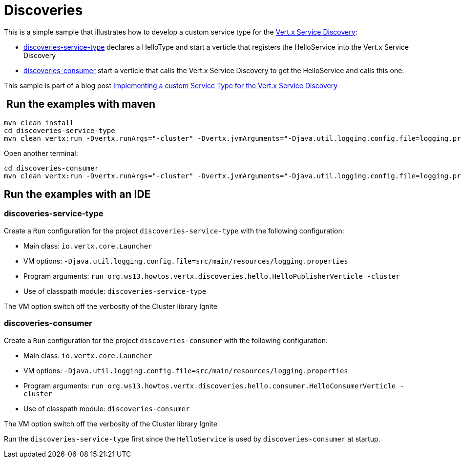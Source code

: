 = Discoveries

This is a simple sample that illustrates how to develop a custom service type
for the http://vertx.io/docs/vertx-service-discovery/java/[Vert.x Service Discovery]:

* link:discoveries-service-type[discoveries-service-type] declares a HelloType and start
a verticle that registers the HelloService into the Vert.x Service Discovery
* link:discoveries-consumer[discoveries-consumer] start a verticle that calls the
Vert.x Service Discovery to get the HelloService and calls this one.

This sample is part of a blog post  http://streamdata.io/blog/implementing-a-custom-service-type-for-the-vertx-service-discovery/[Implementing a custom Service Type for the Vert.x Service Discovery]

==  Run the examples with maven

[source,shell]
----
mvn clean install
cd discoveries-service-type
mvn clean vertx:run -Dvertx.runArgs="-cluster" -Dvertx.jvmArguments="-Djava.util.logging.config.file=logging.properties"
----

Open another terminal:

[source,shell]
----
cd discoveries-consumer
mvn clean vertx:run -Dvertx.runArgs="-cluster" -Dvertx.jvmArguments="-Djava.util.logging.config.file=logging.properties"
----

== Run the examples with an IDE

=== discoveries-service-type

Create a `Run` configuration for the project
`discoveries-service-type` with
the following configuration:

- Main class: `io.vertx.core.Launcher`
- VM options: `-Djava.util.logging.config.file=src/main/resources/logging.properties`
- Program arguments: `run org.ws13.howtos.vertx.discoveries.hello.HelloPublisherVerticle -cluster`
- Use of classpath module: `discoveries-service-type`

The VM option switch off the verbosity of the Cluster library Ignite

=== discoveries-consumer

Create a `Run` configuration for the project
`discoveries-consumer` with
the following configuration:

- Main class: `io.vertx.core.Launcher`
- VM options: `-Djava.util.logging.config.file=src/main/resources/logging.properties`
- Program arguments: `run org.ws13.howtos.vertx.discoveries.hello.consumer.HelloConsumerVerticle -cluster`
- Use of classpath module: `discoveries-consumer`

The VM option switch off the verbosity of the Cluster library Ignite

Run the `discoveries-service-type` first since the `HelloService` is
used by `discoveries-consumer` at startup.


